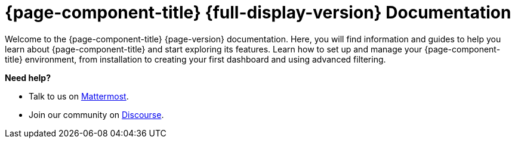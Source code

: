 
:imagesdir: ../assets/images

[[welcome-index]]
= {page-component-title} {full-display-version} Documentation

:data-uri:
:icons:

[.lead]
Welcome to the {page-component-title} {page-version} documentation.
Here, you will find information and guides to help you learn about {page-component-title} and start exploring its features.
Learn how to set up and manage your {page-component-title} environment, from installation to creating your first dashboard and using advanced filtering.

[big]*Need help?*

* Talk to us on https://chat.opennms.com/opennms[Mattermost].
* Join our community on https://opennms.discourse.group/latest[Discourse].

